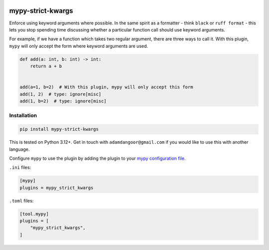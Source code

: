 |Build Status| |codecov| |PyPI|

mypy-strict-kwargs
==================

Enforce using keyword arguments where possible.
In the same spirit as a formatter - think ``black`` or ``ruff format`` - this lets you stop spending time discussing whether a particular function call should use keyword arguments.

For example, if we have a function which takes two regular argument, there are three ways to call it.
With this plugin, ``mypy`` will only accept the form where keyword arguments are used.

.. code-block:: python

   def add(a: int, b: int) -> int:
       return a + b


   add(a=1, b=2)  # With this plugin, mypy will only accept this form
   add(1, 2)  # type: ignore[misc]
   add(1, b=2)  # type: ignore[misc]

Installation
------------

.. code-block:: shell

   pip install mypy-strict-kwargs

This is tested on Python |minimum-python-version|\+. Get in touch with
``adamdangoor@gmail.com`` if you would like to use this with another
language.

Configure ``mypy`` to use the plugin by adding the plugin to your `mypy configuration file <https://mypy.readthedocs.io/en/stable/config_file.html>`_.

``.ini`` files:

.. code-block:: ini

   [mypy]
   plugins = mypy_strict_kwargs

``.toml`` files:

.. code-block:: toml

   [tool.mypy]
   plugins = [
       "mypy_strict_kwargs",
   ]

.. |Build Status| image:: https://github.com/adamtheturtle/mypy-strict-kwargs/actions/workflows/ci.yml/badge.svg?branch=main
   :target: https://github.com/adamtheturtle/mypy-strict-kwargs/actions
.. |codecov| image:: https://codecov.io/gh/adamtheturtle/mypy-strict-kwargs/branch/main/graph/badge.svg
   :target: https://codecov.io/gh/adamtheturtle/mypy-strict-kwargs
.. |PyPI| image:: https://badge.fury.io/py/mypy-strict-kwargs.svg
   :target: https://badge.fury.io/py/mypy-strict-kwargs
.. |minimum-python-version| replace:: 3.12

